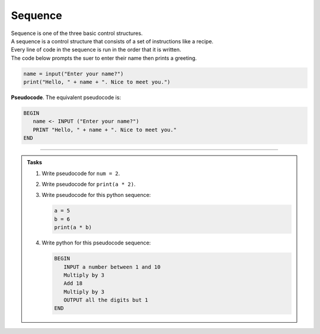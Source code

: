 ==========================
Sequence
==========================

| Sequence is one of the three basic control structures.
| A sequence is a control structure that consists of a set of instructions like a recipe.
| Every line of code in the sequence is run in the order that it is written.

| The code below prompts the suer to enter their name then prints a greeting.

.. code-block:: python

   name = input("Enter your name?")
   print("Hello, " + name + ". Nice to meet you.")

| **Pseudocode**. The equivalent pseudocode is:

.. code-block::

   BEGIN
      name <- INPUT ("Enter your name?")
      PRINT "Hello, " + name + ". Nice to meet you."
   END

----

.. admonition:: Tasks

   #. Write pseudocode for ``num = 2``.
   #. Write pseudocode for ``print(a * 2)``.
   #. Write pseudocode for this python sequence:

      .. code-block:: python

         a = 5
         b = 6
         print(a * b)

   #. Write python for this pseudocode sequence:

      .. code-block:: 

         BEGIN
            INPUT a number between 1 and 10
            Multiply by 3 
            Add 18
            Multiply by 3
            OUTPUT all the digits but 1
         END
